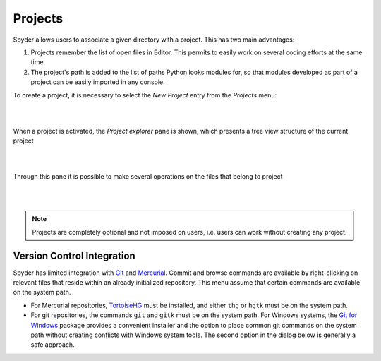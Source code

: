 Projects
========

Spyder allows users to associate a given directory with a project. This has two
main advantages:

1. Projects remember the list of open files in Editor. This permits to easily
   work on several coding efforts at the same time.
2. The project's path is added to the list of paths Python looks modules for, so
   that modules developed as part of a project can be easily imported in any
   console.

To create a project, it is necessary to select the *New Project* entry from the
*Projects* menu:

|

.. image:: images/new_project.png
   :align: center

|

When a project is activated, the *Project explorer* pane is shown, which
presents a tree view structure of the current project

|

.. image:: images/projectexplorer.png
   :align: center

|

Through this pane it is possible to make several operations on the files that
belong to project

|

.. image:: images/projectexplorer2.png
   :align: center

|

.. note:: Projects are completely optional and not imposed on users, i.e. users
   can work without creating any project.


Version Control Integration
---------------------------

Spyder has limited integration with Git_ and Mercurial_. Commit and browse
commands are available by right-clicking on relevant files that reside within
an already initialized repository. This menu assume that certain commands are
available on the system path.

* For Mercurial repositories, TortoiseHG_ must be installed, and either ``thg``
  or ``hgtk`` must be on the system path.
* For git repositories, the commands ``git`` and ``gitk`` must be on the
  system path. For Windows systems, the `Git for Windows`_ package provides a
  convenient installer and the option to place common git commands on the
  system path without creating conflicts with Windows system tools.
  The second option in the dialog below is generally a safe approach.

.. image:: images/git_install_dialog.png
   :align: center

.. _Git: http://git-scm.com/
.. _Mercurial: http://mercurial.selenic.com/
.. _TortoiseHg: http://tortoisehg.bitbucket.org/
.. _Git for Windows: https://git-for-windows.github.io/
